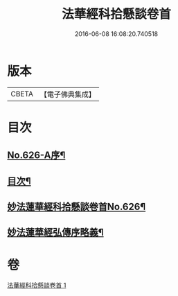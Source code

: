 #+TITLE: 法華經科拾懸談卷首 
#+DATE: 2016-06-08 16:08:20.740518

* 版本
 |     CBETA|【電子佛典集成】|

* 目次
** [[file:KR6d0092_001.txt::001-0305a1][No.626-A序¶]]
** [[file:KR6d0092_001.txt::001-0305b3][目次¶]]
** [[file:KR6d0092_001.txt::001-0305c12][妙法蓮華經科拾懸談卷首No.626¶]]
** [[file:KR6d0092_001.txt::001-0314a2][妙法蓮華經弘傳序略義¶]]

* 卷
[[file:KR6d0092_001.txt][法華經科拾懸談卷首 1]]

